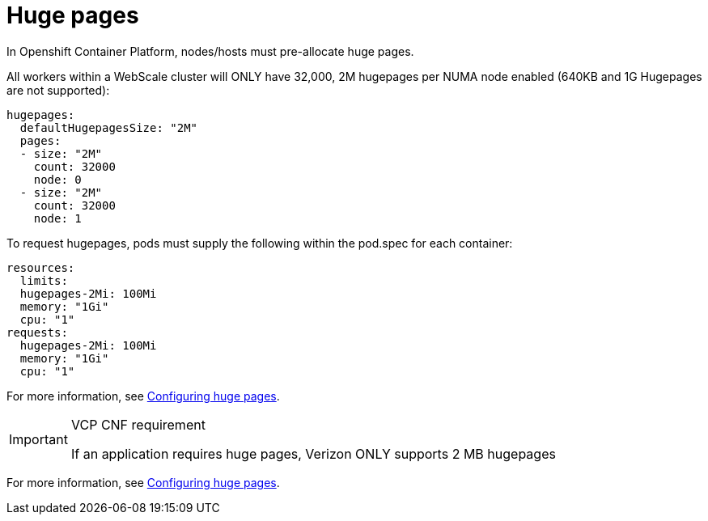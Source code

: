 [id="cnf-best-practices-hugepages"]
= Huge pages

In Openshift Container Platform, nodes/hosts must pre-allocate huge pages.

All workers within a WebScale cluster will ONLY have 32,000, 2M hugepages per NUMA node enabled (640KB and 1G
Hugepages are not supported):

[source,yaml]
----
hugepages:
  defaultHugepagesSize: "2M"
  pages:
  - size: "2M"
    count: 32000
    node: 0
  - size: "2M"
    count: 32000
    node: 1
----

To request hugepages, pods must supply the following within the pod.spec for each container:

[source,yaml]
----
resources:
  limits:
  hugepages-2Mi: 100Mi
  memory: "1Gi"
  cpu: "1"
requests:
  hugepages-2Mi: 100Mi
  memory: "1Gi"
  cpu: "1"
----

For more information, see
link:https://docs.openshift.com/container-platform/latest/scalability_and_performance/cnf-low-latency-tuning.html#cnf-configuring-huge-pages_cnf-master[Configuring huge pages].

.VCP CNF requirement
[IMPORTANT]
====
If an application requires huge pages, Verizon ONLY supports 2 MB hugepages
====

For more information, see
link:https://docs.openshift.com/container-platform/latest/scalability_and_performance/cnf-low-latency-tuning.html#cnf-configuring-huge-pages_cnf-master[Configuring huge pages].

